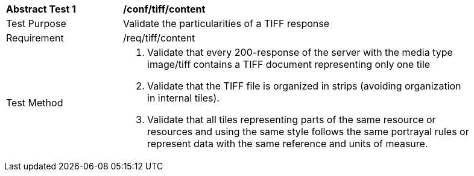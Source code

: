 [[ats_tiff_content]]
[width="90%",cols="2,6a"]
|===
^|*Abstract Test {counter:ats-id}* |*/conf/tiff/content*
^|Test Purpose |Validate the particularities of a TIFF response
^|Requirement |/req/tiff/content
^|Test Method |1. Validate that every 200-response of the server with the media type image/tiff contains a TIFF document representing only one tile

2. Validate that the TIFF file is organized in strips (avoiding organization in internal tiles).

3. Validate that all tiles representing parts of the same resource or resources and using the same style follows the same portrayal rules or represent data with the same reference and units of measure.
|===

